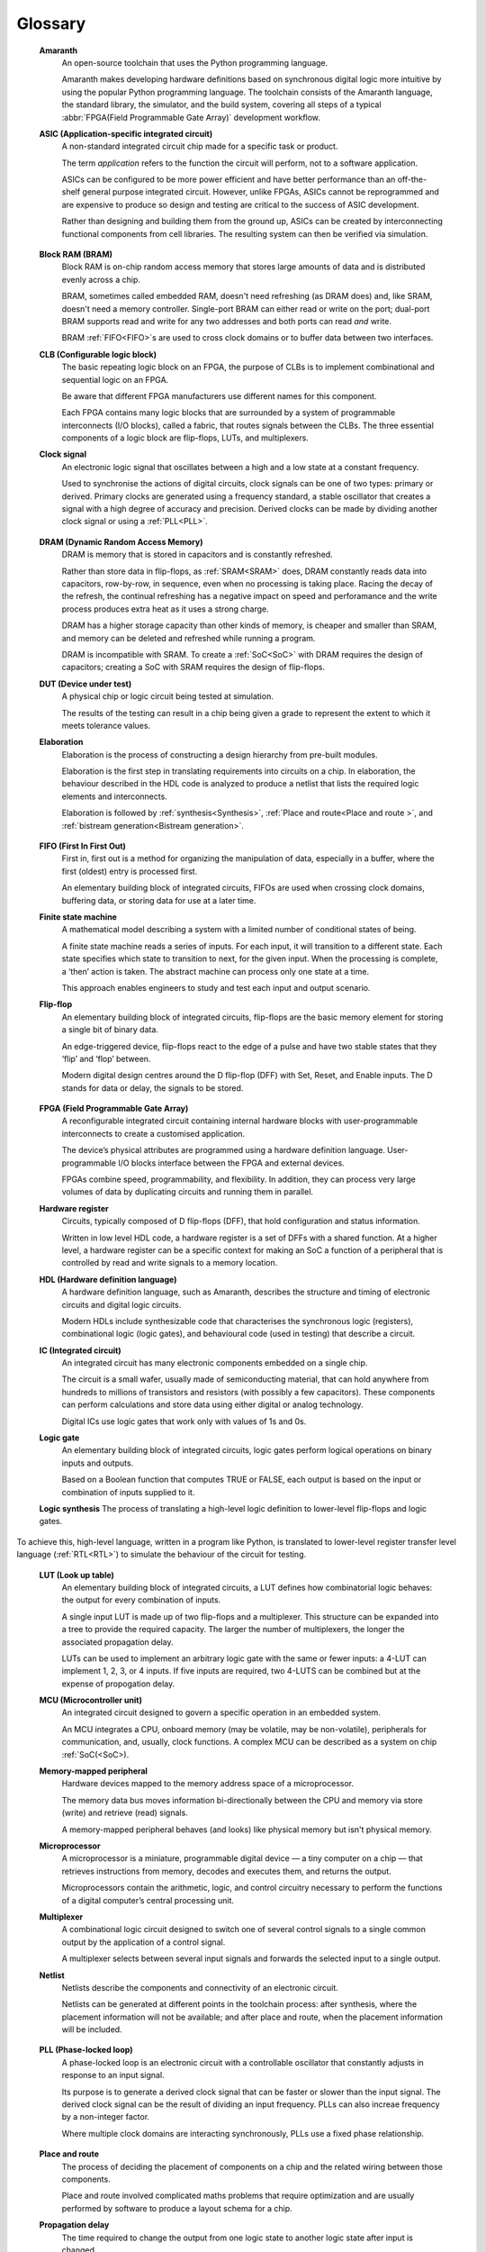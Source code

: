 .. glossary::

Glossary 
========

 **Amaranth**
  An open-source toolchain that uses the Python programming language.

  Amaranth makes developing hardware definitions based on synchronous digital logic more intuitive by using the popular Python programming language. The toolchain consists of the Amaranth language, the standard library, the simulator, and the build system, covering all steps of a typical :abbr:`FPGA(Field Programmable Gate Array)` development workflow.

 **ASIC (Application-specific integrated circuit)**
  A non-standard integrated circuit chip made for a specific task or product.

  The term *application* refers to the function the circuit will perform, not to a software application.

  ASICs can be configured to be more power efficient and have better performance than an off-the-shelf general purpose integrated circuit. However, unlike FPGAs, ASICs cannot be reprogrammed and are expensive to produce so design and testing are critical to the success of ASIC development.

  Rather than designing and building them from the ground up, ASICs can be created by interconnecting functional components from cell libraries. The resulting system can then be verified via simulation.

.. _Bitstream generation:
 **Bitstream generation**
  


 **Block RAM (BRAM)**
  Block RAM is on-chip random access memory that stores large amounts of data and is distributed evenly across a chip.
   
  BRAM, sometimes called embedded RAM, doesn't need refreshing (as DRAM does) and, like SRAM, doesn't need a memory controller. Single-port BRAM can either read or write on the port;  dual-port BRAM supports read and write for any two addresses and both ports can read *and* write.

  BRAM :ref:`FIFO<FIFO>`s are used to cross clock domains or to buffer data between two interfaces. 

 **CLB (Configurable logic block)**
  The basic repeating logic block on an FPGA, the purpose of CLBs is to implement combinational and sequential logic on an FPGA.

  Be aware that different FPGA manufacturers use different names for this component. 

  Each FPGA contains many logic blocks that are surrounded by a system of programmable interconnects (I/O blocks), called a fabric, that routes signals between the CLBs. The three essential components of a logic block are flip-flops, LUTs, and multiplexers.

 **Clock signal**
  An electronic logic signal that oscillates between a high and a low state at a constant frequency.

  Used to synchronise the actions of digital circuits, clock signals can be one of two types: primary or derived. Primary clocks are generated using a frequency standard, a stable oscillator that creates a signal with a high degree of accuracy and precision. Derived clocks can be made by dividing another clock signal or using a :ref:`PLL<PLL>`. 

.. _DRAM:

 **DRAM (Dynamic Random Access Memory)**
  DRAM is memory that is stored in capacitors and is constantly refreshed.
  
  Rather than store data in flip-flops, as :ref:`SRAM<SRAM>` does, DRAM constantly reads data into capacitors, row-by-row, in sequence, even when no processing is taking place. Racing the decay of the refresh, the continual refreshing has a negative impact on speed and perforamance and the write process produces extra heat as it uses a strong charge. 
  
  DRAM has a higher storage capacity than other kinds of memory, is cheaper and smaller than SRAM, and memory can be deleted and refreshed while running a program.
  
  DRAM is incompatible with SRAM. To create a :ref:`SoC<SoC>` with DRAM requires the design of capacitors; creating a SoC with SRAM requires the design of flip-flops.

 **DUT (Device under test)**
  A physical chip or logic circuit being tested at simulation.

  The results of the testing can result in a chip being given a grade to represent the extent to which it meets tolerance values. 

 **Elaboration**
  Elaboration is the process of constructing a design hierarchy from pre-built modules.

  Elaboration is the first step in translating requirements into circuits on a chip. In elaboration, the behaviour described in the HDL code is analyzed to produce a netlist that lists the required logic elements and interconnects. 

  Elaboration is followed by :ref:`synthesis<Synthesis>`, :ref:`Place and route<Place and route >`, and :ref:`bistream generation<Bistream generation>`.

.. _FIFO:

 **FIFO (First In First Out)**
  First in, first out is a method for organizing the manipulation of data, especially in a buffer, where the first (oldest) entry is processed first.  

  An elementary building block of integrated circuits, FIFOs are used when crossing clock domains, buffering data, or storing data for use at a later time.  

 **Finite state machine**
  A mathematical model describing a system with a limited number of conditional states of being.
  
  A finite state machine reads a series of inputs. For each input, it will transition to a different state. Each state specifies which state to transition to next, for the given input. When the processing is complete, a ‘then’ action is taken. The abstract machine can process only one state at a time.

  This approach enables engineers to study and test each input and output scenario.

 **Flip-flop**
  An elementary building block of integrated circuits, flip-flops are the basic memory element for storing a single bit of binary data.

  An edge-triggered device, flip-flops react to the edge of a pulse and have two stable states that they ‘flip’ and ‘flop’ between. 

  Modern digital design centres around the D flip-flop (DFF) with Set, Reset, and Enable inputs. The D stands for data or delay, the signals to be stored. 

.. _FPGA:

 **FPGA (Field Programmable Gate Array)**
  A reconfigurable integrated circuit containing internal hardware blocks with user-programmable interconnects to create a customised application.

  The device’s physical attributes are programmed using a hardware definition language. User-programmable I/O blocks interface between the FPGA and external devices.

  FPGAs combine speed, programmability, and flexibility. In addition, they can process very large volumes of data by duplicating circuits and running them in parallel.

 **Hardware register**
  Circuits, typically composed of D flip-flops (DFF), that hold configuration and status information.

  Written in low level HDL code, a hardware register is a set of DFFs with a shared function. At a higher level, a hardware register can be a specific context for making an SoC a function of a peripheral that is controlled by read and write signals to a memory location. 

 **HDL (Hardware definition language)**
  A hardware definition language, such as Amaranth, describes the structure and timing of electronic circuits and digital logic circuits.

  Modern HDLs include synthesizable code that characterises the synchronous logic (registers), combinational logic (logic gates), and behavioural code (used in testing) that describe a circuit.    

 **IC (Integrated circuit)**
  An integrated circuit has many electronic components embedded on a single chip.

  The circuit is a small wafer, usually made of semiconducting material, that can hold anywhere from hundreds to millions of transistors and resistors (with possibly a few capacitors). These components can perform calculations and store data using either digital or analog technology.
   
  Digital ICs use logic gates that work only with values of 1s and 0s. 

 **Logic gate**
  An elementary building block of integrated circuits, logic gates perform logical operations on binary inputs and outputs.

  Based on a Boolean function that computes TRUE or FALSE, each output is based on the input or combination of inputs supplied to it.

 **Logic synthesis**
 The process of translating a high-level logic definition to lower-level flip-flops and logic gates.

To achieve this, high-level language, written in a program like Python, is translated to lower-level register transfer level language (:ref:`RTL<RTL>`) to simulate the behaviour of the circuit for testing.

 **LUT (Look up table)**
  An elementary building block of integrated circuits, a LUT defines how combinatorial logic behaves: the output for every combination of inputs.

  A single input LUT is made up of two flip-flops and a multiplexer. This structure can be expanded into a tree to provide the required capacity. The larger the number of multiplexers, the longer the associated propagation delay.

  LUTs can be used to implement an arbitrary logic gate with the same or fewer inputs: a 4-LUT can implement 1, 2, 3, or 4 inputs. If five inputs are required, two 4-LUTS can be combined but at the expense of propogation delay.

 **MCU (Microcontroller unit)**
  An integrated circuit designed to govern a specific operation in an embedded system.

  An MCU integrates a CPU, onboard memory (may be volatile, may be non-volatile), peripherals for communication, and, usually, clock functions. A complex MCU can be described as a system on chip :ref:`SoC(<SoC>).

 **Memory-mapped peripheral**
  Hardware devices mapped to the memory address space of a microprocessor. 

  The memory data bus moves information bi-directionally between the CPU and memory via store (write) and retrieve (read) signals. 

  A memory-mapped peripheral behaves (and looks) like physical memory but isn't physical memory. 

 **Microprocessor**
  A microprocessor is a miniature, programmable digital device — a tiny computer on a chip — that retrieves instructions from memory, decodes and executes them, and returns the output. 

  Microprocessors contain the arithmetic, logic, and control circuitry necessary to perform the functions of a digital computer’s central processing unit.

 **Multiplexer**
  A combinational logic circuit designed to switch one of several control signals to a single common output by the application of a control signal.

  A multiplexer selects between several input signals and forwards the selected input to a single output. 

 **Netlist**
  Netlists describe the components and connectivity of an electronic circuit.

  Netlists can be generated at different points in the toolchain process: after synthesis, where the placement information will not be available; and after place and route, when the placement information will be included. 

.. _PLL:

 **PLL (Phase-locked loop)**
  A phase-locked loop is an electronic circuit with a controllable oscillator that constantly adjusts in response to an input signal.

  Its purpose is to generate a derived clock signal that can be faster or slower than the input signal. The derived clock signal can be the result of dividing an input frequency. PLLs can also increae frequency by a non-integer factor.

  Where multiple clock domains are interacting synchronously, PLLs use a fixed phase relationship.

.. _Place and route:

 **Place and route**
  The process of deciding the placement of components on a chip and the related wiring between those components.

  Place and route involved complicated maths problems that require optimization and are usually performed by software to produce a layout schema for a chip. 

 **Propagation delay**
  The time required to change the output from one logic state to another logic state after input is changed.

  In simplified terms, the time it takes for a signal to move from source to destination.

  The maximum speed at which a synchronous logic circuit works can be determined by combining the longest path of propagation delay from input to output with the maximum combined propagation delay. Bear in mind that, alongside logic gates, wires also have propogation delay.

 **Register**
  A memory device that can store a specific number of data bits.

  Made up of a series of flip-flops, a register can temporarily store data or a set of instructions for a processor. A register can enable both serial and parallel data transfers, allowing logic operations to be performed on the data stored in it.

  A number of flip-flops can be combined to store binary words. The length of the stored binary word depends on the number of flip-flops that make up the register. 

.. _RTL:

 **Register transfer level (RTL)**
   RTL, the lowest abstraction level for developing FPGAs, is used to create a representation of synchronous digital circuits between hardware registers.

   Hardware definition language is tranformed to RTL which then defines the circuit at gate level. The representation can be verified via simulation. 

.. _Simulation:

 **Simulation**
  A process in which a model of an electronic circuit is analysed by a computer program to validate its functionality.
  
  Simulation models the behaviour of a circuit; it does not model the hardware components described by the HDL. Despite being written in HDL, the simulator treats the code as event-driven parallel programming language to run programs on a particular operating system  or to port a system that doesn't have an FPGA.  

  Simulation is an invaluable tool for ensuring a circuit works the way it was intended to and enables designers to rapidly iterate designs.

.. _SoC:

 **SoC (System on Chip)**
  An integrated circuit, containing almost all the circuitry and components an electronic system (smartphone, small embedded devices) requires.

  In contrast to a computer system that is made up of many distinct components, an SoC integrates the required resources — CPU, memory interfaces, I/O devices, I/O interfaces — into a single chip. 
  
  SoCs are typically built around a microprocessor, microcontroller, or specialised integrated circuit. This increases performance, reduces power consumption, and requires a smaller footprint on a printed circuit board.

  SoCs are more complex than a microcontroller with a higher degree of integration and a greater variety of perhipherals. 

.. _SRAM:

 **SRAM**
  Static Random Access Memory (SRAM) is volatile memory that stores data whilst power is supplied (if the power is turned off, data is lost).
  
  SRAM uses flip-flops to store bits and holds that value until the opposite value replaces it. SRAM is faster in operation than :ref:`DRAM<DRAM>` as it doesn't require a refresh process. 

  In comparison with DRAM, SRAM has a lower power consumption, is more expensive to purchase, has lower storaage capacity, and is more complex in design. 
  
  SRAM is incompatible with DRAM.


.. _Synthesis:

 **Synthesis**
  Synthesis is the process of building a netlist from a circuit design model.

  Synthesis represents the hardware definition language as register transfer level which automatically transfers into gates. 

 **Waveform**
  A mathematical (logical) description of a signal.

  Waveforms have three main characteristics: period, the length of time the waveform takes to repeat; frequency, the number of times the waveform repeats within a one second time period; and amplitude, the magnitude or intensity of the signal waveform measured in volts or amps.

  The waveform of an electrical signal can be visualised using an oscilloscope. The square waveform is commonly used to represent digital information. A waveform dump, one of the outputs of simulation, can be used to measure the performance of devices a CPU.